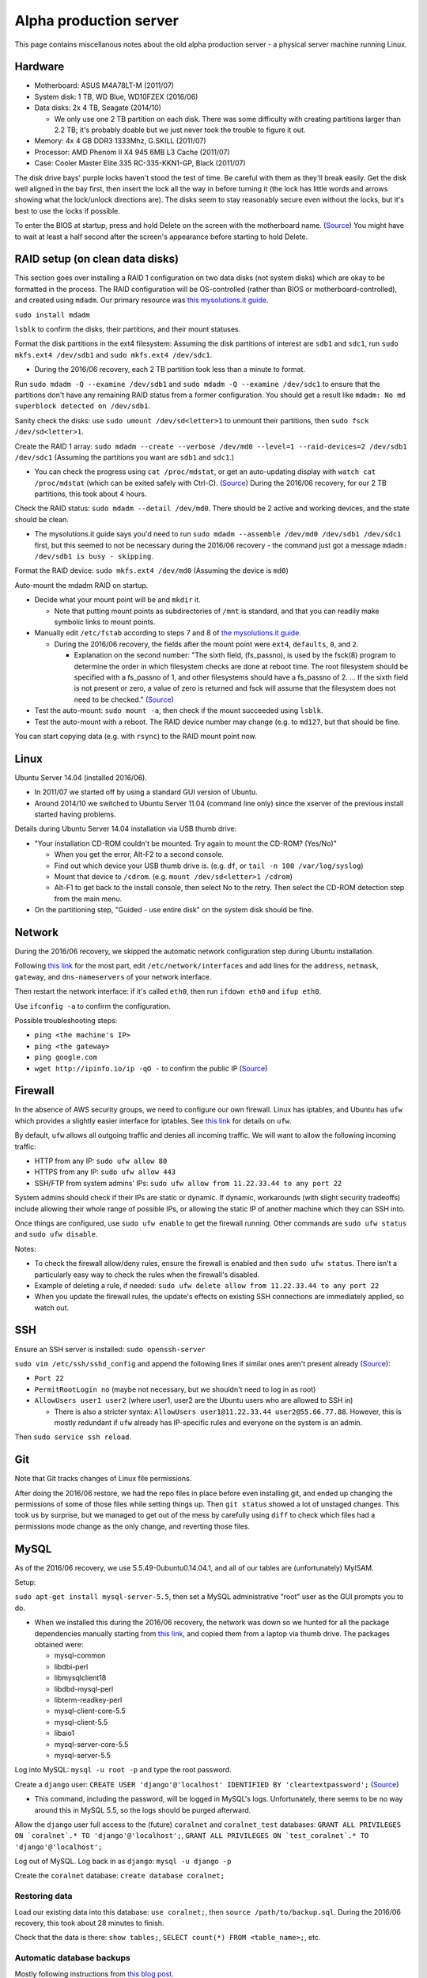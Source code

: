 Alpha production server
=======================
This page contains miscellanous notes about the old alpha production server - a physical server machine running Linux.


Hardware
--------
- Motherboard: ASUS M4A78LT-M (2011/07)
- System disk: 1 TB, WD Blue, WD10FZEX (2016/06)
- Data disks: 2x 4 TB, Seagate (2014/10)

  - We only use one 2 TB partition on each disk. There was some difficulty with creating partitions larger than 2.2 TB; it's probably doable but we just never took the trouble to figure it out.
  
- Memory: 4x 4 GB DDR3 1333Mhz, G.SKILL (2011/07)
- Processor: AMD Phenom II X4 945 6MB L3 Cache (2011/07)
- Case: Cooler Master Elite 335 RC-335-KKN1-GP, Black (2011/07)

The disk drive bays' purple locks haven't stood the test of time. Be careful with them as they'll break easily. Get the disk well aligned in the bay first, then insert the lock all the way in before turning it (the lock has little words and arrows showing what the lock/unlock directions are). The disks seem to stay reasonably secure even without the locks, but it's best to use the locks if possible.

To enter the BIOS at startup, press and hold Delete on the screen with the motherboard name. (`Source <http://www.manualslib.com/products/Asus-M4a78lt-M-778986.html>`__) You might have to wait at least a half second after the screen's appearance before starting to hold Delete.


RAID setup (on clean data disks)
--------------------------------
This section goes over installing a RAID 1 configuration on two data disks (not system disks) which are okay to be formatted in the process. The RAID configuration will be OS-controlled (rather than BIOS or motherboard-controlled), and created using ``mdadm``. Our primary resource was `this mysolutions.it guide <http://www.mysolutions.it/tutorial-mdadm-software-raid-ubuntu-debian-systems/#create-mdadm-raid>`__.

``sudo install mdadm``

``lsblk`` to confirm the disks, their partitions, and their mount statuses.

Format the disk partitions in the ext4 filesystem: Assuming the disk partitions of interest are ``sdb1`` and ``sdc1``, run ``sudo mkfs.ext4 /dev/sdb1`` and ``sudo mkfs.ext4 /dev/sdc1``.

- During the 2016/06 recovery, each 2 TB partition took less than a minute to format.

Run ``sudo mdadm -Q --examine /dev/sdb1`` and ``sudo mdadm -Q --examine /dev/sdc1`` to ensure that the partitions don't have any remaining RAID status from a former configuration. You should get a result like ``mdadm: No md superblock detected on /dev/sdb1``.

Sanity check the disks: use ``sudo umount /dev/sd<letter>1`` to unmount their partitions, then ``sudo fsck /dev/sd<letter>1``.

Create the RAID 1 array: ``sudo mdadm --create --verbose /dev/md0 --level=1 --raid-devices=2 /dev/sdb1 /dev/sdc1`` (Assuming the partitions you want are ``sdb1`` and ``sdc1``.)

- You can check the progress using ``cat /proc/mdstat``, or get an auto-updating display with ``watch cat /proc/mdstat`` (which can be exited safely with Ctrl-C). (`Source <http://superuser.com/questions/820547/why-raid1-is-resynching-so-long>`__) During the 2016/06 recovery, for our 2 TB partitions, this took about 4 hours.

Check the RAID status: ``sudo mdadm --detail /dev/md0``. There should be 2 active and working devices, and the state should be clean.

- The mysolutions.it guide says you'd need to run ``sudo mdadm --assemble /dev/md0 /dev/sdb1 /dev/sdc1`` first, but this seemed to not be necessary during the 2016/06 recovery - the command just got a message ``mdadm: /dev/sdb1 is busy - skipping``.

Format the RAID device: ``sudo mkfs.ext4 /dev/md0`` (Assuming the device is ``md0``)

Auto-mount the mdadm RAID on startup.

- Decide what your mount point will be and ``mkdir`` it.

  - Note that putting mount points as subdirectories of ``/mnt`` is standard, and that you can readily make symbolic links to mount points.
  
- Manually edit ``/etc/fstab`` according to steps 7 and 8 of `the mysolutions.it guide <http://www.mysolutions.it/tutorial-mdadm-software-raid-ubuntu-debian-systems/#create-mdadm-raid>`__.

  - During the 2016/06 recovery, the fields after the mount point were ``ext4``, ``defaults``, ``0``, and ``2``.
  
    - Explanation on the second number: "The sixth field, (fs_passno), is used by the fsck(8) program to determine the order in which filesystem checks are done at reboot time. The root filesystem should be specified with a fs_passno of 1, and other filesystems should have a fs_passno of 2. ... If the sixth field is not present or zero, a value of zero is returned and fsck will assume that the filesystem does not need to be checked." (`Source <http://askubuntu.com/questions/9939/what-does-the-last-two-fields-in-fstab-mean>`__)
    
- Test the auto-mount: ``sudo mount -a``, then check if the mount succeeded using ``lsblk``.

- Test the auto-mount with a reboot. The RAID device number may change (e.g. to ``md127``, but that should be fine.

You can start copying data (e.g. with ``rsync``) to the RAID mount point now.


Linux
-----
Ubuntu Server 14.04 (installed 2016/06).

- In 2011/07 we started off by using a standard GUI version of Ubuntu.
- Around 2014/10 we switched to Ubuntu Server 11.04 (command line only) since the xserver of the previous install started having problems.

Details during Ubuntu Server 14.04 installation via USB thumb drive:

- "Your installation CD-ROM couldn't be mounted. Try again to mount the CD-ROM? (Yes/No)"

  - When you get the error, Alt-F2 to a second console.
  - Find out which device your USB thumb drive is. (e.g. ``df``, or ``tail -n 100 /var/log/syslog``)
  - Mount that device to ``/cdrom``. (e.g. ``mount /dev/sd<letter>1 /cdrom``)
  - Alt-F1 to get back to the install console, then select No to the retry. Then select the CD-ROM detection step from the main menu.
  
- On the partitioning step, "Guided - use entire disk" on the system disk should be fine.


Network
-------
During the 2016/06 recovery, we skipped the automatic network configuration step during Ubuntu installation.

Following `this link <https://swiftstack.com/docs/install/configure_networking.html#changing-network-configuration>`__ for the most part, edit ``/etc/network/interfaces`` and add lines for the ``address``, ``netmask``, ``gateway``, and ``dns-nameservers`` of your network interface.

Then restart the network interface: if it's called ``eth0``, then run ``ifdown eth0`` and ``ifup eth0``.

Use ``ifconfig -a`` to confirm the configuration.

Possible troubleshooting steps:

- ``ping <the machine's IP>``
- ``ping <the gateway>``
- ``ping google.com``
- ``wget http://ipinfo.io/ip -qO -`` to confirm the public IP (`Source <http://askubuntu.com/questions/95910/command-for-determining-my-public-ip>`__)


Firewall
--------
In the absence of AWS security groups, we need to configure our own firewall. Linux has iptables, and Ubuntu has ``ufw`` which provides a slightly easier interface for iptables. See `this link <https://help.ubuntu.com/community/UFW>`__ for details on ``ufw``.

By default, ``ufw`` allows all outgoing traffic and denies all incoming traffic. We will want to allow the following incoming traffic:

- HTTP from any IP: ``sudo ufw allow 80``
- HTTPS from any IP: ``sudo ufw allow 443``
- SSH/FTP from system admins' IPs: ``sudo ufw allow from 11.22.33.44 to any port 22``

System admins should check if their IPs are static or dynamic. If dynamic, workarounds (with slight security tradeoffs) include allowing their whole range of possible IPs, or allowing the static IP of another machine which they can SSH into.

Once things are configured, use ``sudo ufw enable`` to get the firewall running. Other commands are ``sudo ufw status`` and ``sudo ufw disable``.

Notes:

- To check the firewall allow/deny rules, ensure the firewall is enabled and then ``sudo ufw status``. There isn't a particularly easy way to check the rules when the firewall's disabled.

- Example of deleting a rule, if needed: ``sudo ufw delete allow from 11.22.33.44 to any port 22``

- When you update the firewall rules, the update's effects on existing SSH connections are immediately applied, so watch out. 


SSH
-----
Ensure an SSH server is installed: ``sudo openssh-server``

``sudo vim /etc/ssh/sshd_config`` and append the following lines if similar ones aren't present already (`Source <http://askubuntu.com/questions/16650/create-a-new-ssh-user-on-ubuntu-server>`__):

- ``Port 22``
- ``PermitRootLogin no`` (maybe not necessary, but we shouldn't need to log in as root)
- ``AllowUsers user1 user2`` (where user1, user2 are the Ubuntu users who are allowed to SSH in)

  - There is also a stricter syntax: ``AllowUsers user1@11.22.33.44 user2@55.66.77.88``. However, this is mostly redundant if ``ufw`` already has IP-specific rules and everyone on the system is an admin. 

Then ``sudo service ssh reload``.


Git
-----
Note that Git tracks changes of Linux file permissions.

After doing the 2016/06 restore, we had the repo files in place before even installing git, and ended up changing the permissions of some of those files while setting things up. Then ``git status`` showed a lot of unstaged changes. This took us by surprise, but we managed to get out of the mess by carefully using ``diff`` to check which files had a permissions mode change as the only change, and reverting those files.


MySQL
-----
As of the 2016/06 recovery, we use 5.5.49-0ubuntu0.14.04.1, and all of our tables are (unfortunately) MyISAM.

Setup:

``sudo apt-get install mysql-server-5.5``, then set a MySQL administrative "root" user as the GUI prompts you to do.

- When we installed this during the 2016/06 recovery, the network was down so we hunted for all the package dependencies manually starting from `this link <http://packages.ubuntu.com/trusty/mysql-server-5.5>`__, and copied them from a laptop via thumb drive. The packages obtained were:

  - mysql-common
  - libdbi-perl
  - libmysqlclient18
  - libdbd-mysql-perl
  - libterm-readkey-perl
  - mysql-client-core-5.5
  - mysql-client-5.5
  - libaio1
  - mysql-server-core-5.5
  - mysql-server-5.5
  
Log into MySQL: ``mysql -u root -p`` and type the root password.

Create a ``django`` user: ``CREATE USER 'django'@'localhost' IDENTIFIED BY 'cleartextpassword';`` (`Source <https://dev.mysql.com/doc/refman/5.5/en/create-user.html>`__)

- This command, including the password, will be logged in MySQL's logs. Unfortunately, there seems to be no way around this in MySQL 5.5, so the logs should be purged afterward.

Allow the ``django`` user full access to the (future) ``coralnet`` and ``coralnet_test`` databases: ``GRANT ALL PRIVILEGES ON `coralnet`.* TO 'django'@'localhost';``, ``GRANT ALL PRIVILEGES ON `test_coralnet`.* TO 'django'@'localhost';``

Log out of MySQL. Log back in as ``django``: ``mysql -u django -p``

Create the ``coralnet`` database: ``create database coralnet;``


Restoring data
..............
Load our existing data into this database: ``use coralnet;``, then ``source /path/to/backup.sql``. During the 2016/06 recovery, this took about 28 minutes to finish.

Check that the data is there: ``show tables;``, ``SELECT count(*) FROM <table_name>;``, etc.


Automatic database backups
..........................
Mostly following instructions from `this blog post <https://www.rosehosting.com/blog/how-to-install-and-configure-automysqlbackup/>`__.

Get automysqlbackup: ``wget http://downloads.sourceforge.net/project/automysqlbackup/AutoMySQLBackup/AutoMySQLBackup%20VER%203.0/automysqlbackup-v3.0_rc6.tar.gz``.

``tar zxvf`` the download, then run the ``./install.sh``. When prompted for directories, choosing defaults should be fine.

Open the config file: ``vim /etc/automysqlbackup/automysqlbackup.conf``. Uncomment and edit the following lines (if a config variable value is not listed, then read the config file comments and enter an appropriate value depending on your setup):

::

  CONFIG_mysql_dump_username
  CONFIG_mysql_dump_password
  CONFIG_mysql_dump_host
  CONFIG_backup_dir='/var/backups/db'
  CONFIG_db_names=( 'coralnet' )
  CONFIG_do_monthly
  CONFIG_do_weekly
  CONFIG_rotation_daily
  CONFIG_rotation_weekly
  CONFIG_rotation_monthly
  CONFIG_mysql_dump_port=3306
  CONFIG_mysql_dump_single_transaction='no'
  CONFIG_mysql_dump_compression='gzip'
  
- The default backup dir is ``'/var/backup/db'``, but Ubuntu already seems to have ``/var/backups`` by default, so we might as well use that.
  
- 3306 is the default port for MySQL. MySQL should already be using this port if we didn't configure it otherwise. Using the default port shouldn't a security issue if ``ufw`` doesn't allow public port 3306 traffic.
  
- Single-transaction must be no, because we have MyISAM tables. This means that backups could be inconsistent, but the alternative is to read-lock the tables during backup, which is bad for site availability.

Check ``/etc/cron.daily`` to see if it contains an ``automysqlbackup`` executable. If so, you should be good to go; the backups should run daily, and during that daily run, the weekly/monthly config rules should be respected as well.

- You can check ``/etc/crontab`` to see what time of the day it runs.

- You can also invoke the backup manually: ``automysqlbackup``


Python
------
Starting from the 2016/06 restore, we used Python 2.7.11.

Details on installations we needed in Ubuntu Server 14.04 to get Python set up properly:

- ``sudo apt-get install gcc``
- ``sudo apt-get install make``
- At this point, if you build Python, you should see a message ``Python build finished, but the necessary bits to build these modules were not found:`` followed by a bunch of packages.

  - Here is a list of what we installed with apt-get to trim down the not-found packages:
  
    - zlib1g-dev (matches the already-installed zlib1g)
    - libncurses5-dev (matches the already-installed libncurses5)
    - libsqlite3-dev (matches the already-installed libsqlite3-0)
    - libbz2-dev (best match for the already-installed libbz2-1.0)
    - libreadline6-dev (matches the already-installed libreadline6)
    - libssl-dev (best match for the already-installed libssl1.0.0)
    - libdb5.3-dev (matches the already-installed libdb5.3. This is a package to support the Oracle Berkeley DB)
    - libgdbm-dev (best match for the already-installed libgdbm3)
    
  - At this point we only had the following packages not found, which are all unnecessary as noted in `this gist.github link <https://gist.github.com/reorx/4067217>`__:
  
    - bsddb185: Older version of Oracle Berkeley DB. Undocumented. Install version 4.8 instead.
    - dl: For 32-bit machines. Deprecated. Use ctypes instead.
    - imageop: For 32-bit machines. Deprecated. Use PIL instead.
    - sunaudiodev: For Sun hardware. Deprecated.
    - _tkinter: For tkinter graphy library, unnecessary if you don't develop tkinter programs.
    
  - `This link <http://rajaseelan.com/2012/01/28/installing-python-2-dot-7-2-on-centos-5-dot-2/>`__ was also useful for confirming what to do in this step.
  - If you have to fix installations for the ``make`` step, don't forget to rerun the ``make altinstall`` as well.
  
- pip: Do a wget of ``get-pip.py`` as linked in `pip's docs <https://pip.pypa.io/en/latest/installing/>`__. Then run ``sudo /usr/local/bin/python2.7 get-pip.py``. As of the 2016/06 restore, this installed pip 8.1.2.

We made a virtualenv for the 2016/06 restore, but didn't end up using it because MATLAB apparently might have required running the Python part of the server with sudo. Wasn't sure how sudo and virtualenv were supposed to work together, so we just went without a virtualenv.

Python packages and versions as of the 2016/06 restore (since we aren't documenting these in a requirements.txt). Note that Sentry only showed package versions for packages that are added in Django's installed apps, so we couldn't check exact versions of other packages like numpy:

- MySQL-python==1.2.5 (picked 1.2.x from memory)

  - https://pypi.python.org/pypi/MySQL-python/1.2.5 "MySQL-3.23 through 5.5 and Python-2.4 through 2.7 are currently supported."
  - First do an apt-get install of libmysqlclient-dev (already had libmysqlclient18) (`Source <http://stackoverflow.com/questions/5178292/>`__)
  
- Pillow==2.1.0 (mentioned in our old repo's wiki: "As the Pillow page says (as of Pillow 2.1.0) ...")
- numpy==1.11.0 (latest version)
- django==1.3.0 (matches a pre-2016/06 Sentry log)

  - This had to be installed like: ``pip install --no-binary django django==1.3.0`` (`Source <http://stackoverflow.com/questions/31009216/>`__). Otherwise the admin templates would be missing for some reason. For us, this was only required for one of the virtualenv or non-virtualenv installs, but not the other. Forgot which was which.
    
- django-guardian==1.0.2 (matches a pre-2016/06 Sentry log)
- easy-thumbnails==1.0.3 (matches a pre-2016/06 Sentry log)
- django-userena==1.0.1 (matches our old repo's docs)
- South==0.7.6 (a pre-2016/06 Sentry log has 0.7.3)
- django-reversion==1.5.1 (matches a pre-2016/06 Sentry log)
- django-sentry==1.8.6.2 (matches a pre-2016/06 Sentry log)
- django-dajaxice==0.2 (matches a pre-2016/06 Sentry log)

  - Had to manually get this from the PyPI website; not auto-downloadable through pip
  
- django-dajax==0.8.4 (matches a pre-2016/06 Sentry log)

  - Had to manually get this from the PyPI website; not auto-downloadable through pip
  
- GChartWrapper==0.9 (version picked from memory, and also the latest version)

  - Had to manually get this from the PyPI website; not auto-downloadable through pip
  
- PyYAML==3.11 (latest version)
- django-supervisor==0.3.2 (a pre-2016/06 Sentry log has 0.3.0)


Mail server
-----------
Postfix seems to be recommended for a simple outgoing-only mail server. Run: ``sudo apt-get install postfix``

- Choose "Internet site: Mail is sent and received directly using SMTP."
- FQDN: e.g. ``subdomain.example.com``

It's important to send encrypted mail, especially during the signup procedure. Get a free TLS certificate using `Let's Encrypt <https://letsencrypt.org/getting-started/>`__.

- Note that Let's Encrypt certificates expire after 3 months. So either get set up with their system of certificate auto-renewal, or remember to make a new certificate before the 3 months are up.
- Let's Encrypt issues "domain-validated" TLS certificates. There are `different levels of TLS certificates <http://security.stackexchange.com/questions/13453/are-all-ssl-certificates-equal>`__, although whether those levels matter for security is up for debate.
- Our specific procedure to get a Let's Encrypt certificate:

  - Enlarge the SSH window to at least 132x43 to avoid a DialogError while running the certbot (`Source <https://github.com/certbot/certbot/issues/2787>`__)
  - In nginx, turn off the coralnet site, and turn on the default nginx site
  
    - ``sudo ln -s /etc/nginx/sites-available/default /etc/nginx/sites-enabled``
    - ``sudo rm /etc/nginx/sites-enabled/coralnet``
    - ``sudo /etc/init.d/nginx restart``
    - Ensure you see the default nginx page at the website URL
    
  - Ensure that the server allows all IPs on port 80
  - ``wget https://dl.eff.org/certbot-auto``
  - ``chmod a+x certbot-auto``
  - ``./certbot-auto certonly --webroot-path /usr/share/nginx/html``, select webroot option, enter email, agree, enter FQDN
  - Turn the coralnet site back on
  
    - ``sudo ln -s /etc/nginx/sites-available/coralnet /etc/nginx/sites-enabled``
    - ``sudo rm /etc/nginx/sites-enabled/default``
    - ``sudo /etc/init.d/nginx restart``
    - Ensure you see the coralnet website at the website URL
    
Now that we have a certificate, add or edit in the following lines in ``/etc/postfix/main.cf``:

::

  smtp_tls_cert_file=/etc/letsencrypt/live/<FQDN goes here>/privkey.pem
  smtp_tls_key_file=/etc/letsencrypt/live/<FQDN goes here>/fullchain.pem
  smtpd_tls_cert_file=/etc/letsencrypt/live/<FQDN goes here>/privkey.pem
  smtpd_tls_key_file=/etc/letsencrypt/live/<FQDN goes here>/fullchain.pem
  
Then run ``sudo /etc/init.d/postfix reload``, and try sending mail from the website (e.g. using the website's Contact Us page) to a Gmail account. When that mail is opened in Gmail, there should not be a red padlock next to the email sender. (A red padlock would indicate a lack of TLS/SSL.)


Things to change after a suspected breach
-----------------------------------------
High priority:

- Ubuntu passwords
- Database passwords, especially the password Django uses to authenticate

Medium priority:

- Website admins' passwords (can also revoke admin status from inactive admins)
- Other users' passwords (tell them to change their passwords)
- Django secret key
- SSH key from the server machine to GitHub (can be revoked from GitHub's website)

Lower priority:

- Google Maps API key
- Recaptcha keys


Other gritty details on server setup
------------------------------------
- The Python install we're using is in ``/usr/local/bin`` and ``/usr/local/lib``.
- The non-symlink cnhome directory must be named ``CoralNet`` to satisfy bad imports like ``CoralNet.exceptions``. (These imports exist because we have stuff like ``exceptions.py`` at the root of our project.)


How to stop the vision backend for server updates
-------------------------------------------------
Look in the ``/cnhome/logs`` directory.

if the file ``nrs_running_flag`` is present, then the backend is running.

Put a file ``break_flag`` in that same directory. This means that the backend will break as soon as it has finished the current job, and not re-start until that flag is removed.

Wait until ``nrs_running_flag`` disappears, and then you are good to go. Double check by running ``top`` also, to see if no Matlab stuff is running.

Once you're done updating the server, remember to remove ``break_flag``.

The relevant code is in ``images/tasks.py``, ``nrs_main_wrapper()``.
